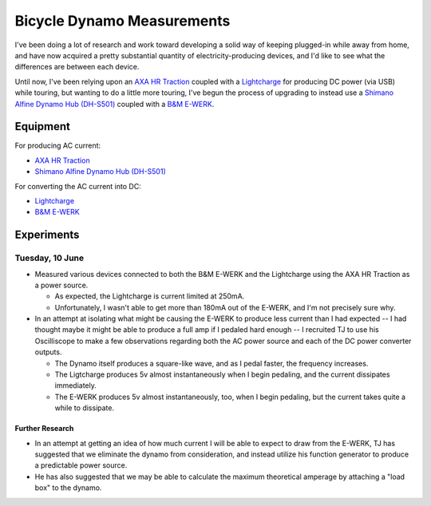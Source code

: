 
Bicycle Dynamo Measurements
===========================

I've been doing a lot of research and work toward developing a solid
way of keeping plugged-in while away from home, and have now acquired
a pretty substantial quantity of electricity-producing devices, and I'd
like to see what the differences are between each device.

Until now, I've been relying upon an `AXA HR Traction`_ coupled with a
`Lightcharge`_ for producing DC power (via USB) while touring, but
wanting to do a little more touring, I've begun the process of upgrading
to instead use a `Shimano Alfine Dynamo Hub (DH-S501)`_ coupled with a
`B&M E-WERK`_.

Equipment
---------

For producing AC current:

* `AXA HR Traction`_
* `Shimano Alfine Dynamo Hub (DH-S501)`_

For converting the AC current into DC:

* `Lightcharge`_
* `B&M E-WERK`_

Experiments
-----------

Tuesday, 10 June
~~~~~~~~~~~~~~~~

* Measured various devices connected to both the B&M E-WERK and the
  Lightcharge using the AXA HR Traction as a power source.

  * As expected, the Lightcharge is current limited at 250mA.
  * Unfortunately, I wasn't able to get more than 180mA out of the
    E-WERK, and I'm not precisely sure why.

* In an attempt at isolating what might be causing the E-WERK to produce
  less current than I had expected -- I had thought maybe it might be
  able to produce a full amp if I pedaled hard enough -- I recruited TJ
  to use his Oscilliscope to make a few observations regarding both the
  AC power source and each of the DC power converter outputs.

  * The Dynamo itself produces a square-like wave, and as I pedal
    faster, the frequency increases.
  * The Ligtcharge produces 5v almost instantaneously when I begin
    pedaling, and the current dissipates immediately.
  * The E-WERK produces 5v almost instantaneously, too, when I begin
    pedaling, but the current takes quite a while to dissipate.

Further Research
++++++++++++++++

* In an attempt at getting an idea of how much current I will be able to
  expect to draw from the E-WERK, TJ has suggested that we eliminate the
  dynamo from consideration, and instead utilize his function generator
  to produce a predictable power source.
* He has also suggested that we may be able to calculate the maximum
  theoretical amperage by attaching a "load box" to the dynamo.


.. _AXA HR Traction: http://www.axa-stenman.com/en/bicycle-components/lighting/dynamos/hr-traction/
.. _Lightcharge: http://www.bike2power.com/lightcharge-bicycle-hub-usb-charger.html
.. _B&M E-WERK: http://www.peterwhitecycles.com/ewerk.asp
.. _Shimano Alfine Dynamo Hub (DH-S501): http://bike.shimano.com.sg/publish/content/global_cycle/en/sg/index/products/city___comfort_bike/alfine/product.-code-DH-S501.-type-..html
